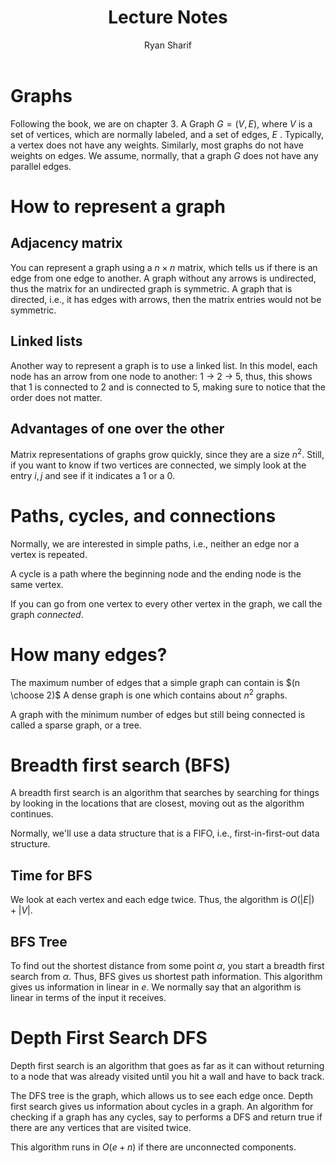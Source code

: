 #+AUTHOR: Ryan Sharif
#+TITLE: Lecture Notes

* Graphs
Following the book, we are on chapter 3. A Graph $G = (V, E)$, where
$V$ is a set of vertices, which are normally labeled, and a set of
edges, $E$ . Typically, a vertex does not have any weights. Similarly,
most graphs do not have weights on edges. We assume, normally, that a
graph $G$ does not have any parallel edges.

* How to represent a graph

** Adjacency matrix
You can represent a graph using a $n \times n$ matrix, which tells us
if there is an edge from one edge to another. A graph without any arrows 
is undirected, thus the matrix for an undirected graph is symmetric.
A graph that is directed, i.e., it has edges with arrows, then the
matrix entries would not be symmetric.

** Linked lists
Another way to represent a graph is to use a linked list. In this model,
each node has an arrow from one node to another: 1 -> 2 -> 5, thus, this
shows that 1 is connected to 2 and is connected to 5, making sure to notice
that the order does not matter.

** Advantages of one over the other
Matrix representations of graphs grow quickly, since they are a size $n^2$.
Still, if you want to know if two vertices are connected, we simply look
at the entry $i,j$ and see if it indicates a 1 or a 0.

* Paths, cycles, and connections
Normally, we are interested in simple paths, i.e., neither an edge nor
a vertex is repeated. 

A cycle is a path where the beginning node and the ending node is the 
same vertex.

If you can go from one vertex to every other vertex in the graph, we
call the graph /connected/.

* How many edges?
The maximum number of edges that a simple graph can contain is $(n \choose 2)$
A dense graph is one which contains about $n^2$ graphs.

A graph with the minimum number of edges but still being connected is called a
sparse graph, or a tree.

* Breadth first search (BFS)
A breadth first search is an algorithm that searches by searching for
things by looking in the locations that are closest, moving out as the
algorithm continues.

Normally, we'll use a data structure that is a FIFO, i.e., first-in-first-out
data structure.

** Time for BFS
We look at each vertex and each edge twice. Thus, the algorithm is 
$O(|E|) + |V|$.

** BFS Tree
To find out the shortest distance from some point $\alpha$, you start a
breadth first search from $\alpha$. Thus, BFS gives us shortest path
information. This algorithm gives us information in linear in $e$.
We normally say that an algorithm is linear in terms of the input it receives.

* Depth First Search DFS 
Depth first search is an algorithm that goes as far as it can without returning
to a node that was already visited until you hit a wall and have to back track.

The DFS tree is the graph, which allows us to see each edge once. Depth first
search gives us information about cycles in a graph. An algorithm for checking
if a graph has any cycles, say to performs a DFS and return true if there are
any vertices that are visited twice.

This algorithm runs in $O(e + n)$ if there are unconnected components.

